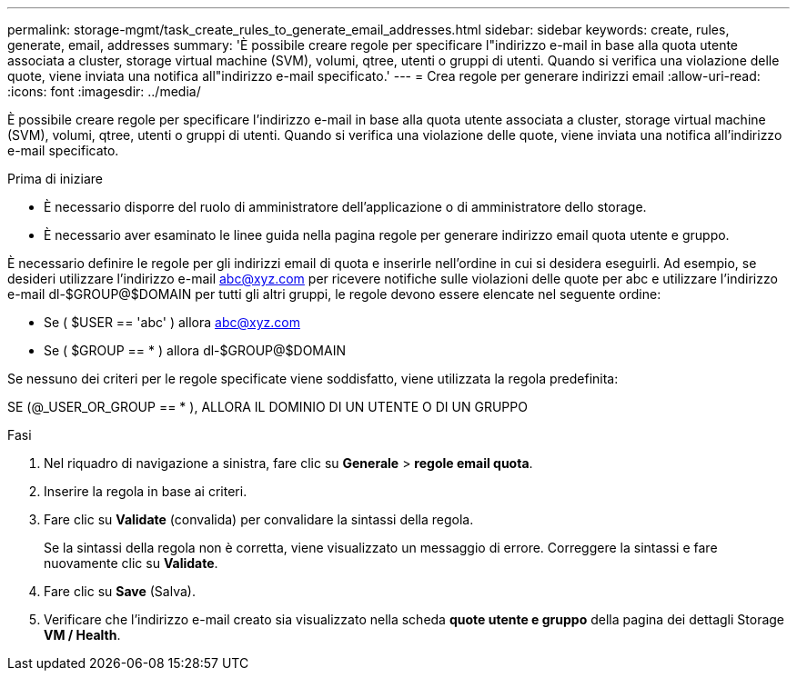 ---
permalink: storage-mgmt/task_create_rules_to_generate_email_addresses.html 
sidebar: sidebar 
keywords: create, rules, generate, email, addresses 
summary: 'È possibile creare regole per specificare l"indirizzo e-mail in base alla quota utente associata a cluster, storage virtual machine (SVM), volumi, qtree, utenti o gruppi di utenti. Quando si verifica una violazione delle quote, viene inviata una notifica all"indirizzo e-mail specificato.' 
---
= Crea regole per generare indirizzi email
:allow-uri-read: 
:icons: font
:imagesdir: ../media/


[role="lead"]
È possibile creare regole per specificare l'indirizzo e-mail in base alla quota utente associata a cluster, storage virtual machine (SVM), volumi, qtree, utenti o gruppi di utenti. Quando si verifica una violazione delle quote, viene inviata una notifica all'indirizzo e-mail specificato.

.Prima di iniziare
* È necessario disporre del ruolo di amministratore dell'applicazione o di amministratore dello storage.
* È necessario aver esaminato le linee guida nella pagina regole per generare indirizzo email quota utente e gruppo.


È necessario definire le regole per gli indirizzi email di quota e inserirle nell'ordine in cui si desidera eseguirli. Ad esempio, se desideri utilizzare l'indirizzo e-mail abc@xyz.com per ricevere notifiche sulle violazioni delle quote per abc e utilizzare l'indirizzo e-mail dl-$GROUP@$DOMAIN per tutti gli altri gruppi, le regole devono essere elencate nel seguente ordine:

* Se ( $USER == 'abc' ) allora abc@xyz.com
* Se ( $GROUP == * ) allora dl-$GROUP@$DOMAIN


Se nessuno dei criteri per le regole specificate viene soddisfatto, viene utilizzata la regola predefinita:

SE (@_USER_OR_GROUP == * ), ALLORA IL DOMINIO DI UN UTENTE O DI UN GRUPPO

.Fasi
. Nel riquadro di navigazione a sinistra, fare clic su *Generale* > *regole email quota*.
. Inserire la regola in base ai criteri.
. Fare clic su *Validate* (convalida) per convalidare la sintassi della regola.
+
Se la sintassi della regola non è corretta, viene visualizzato un messaggio di errore. Correggere la sintassi e fare nuovamente clic su *Validate*.

. Fare clic su *Save* (Salva).
. Verificare che l'indirizzo e-mail creato sia visualizzato nella scheda *quote utente e gruppo* della pagina dei dettagli Storage *VM / Health*.

